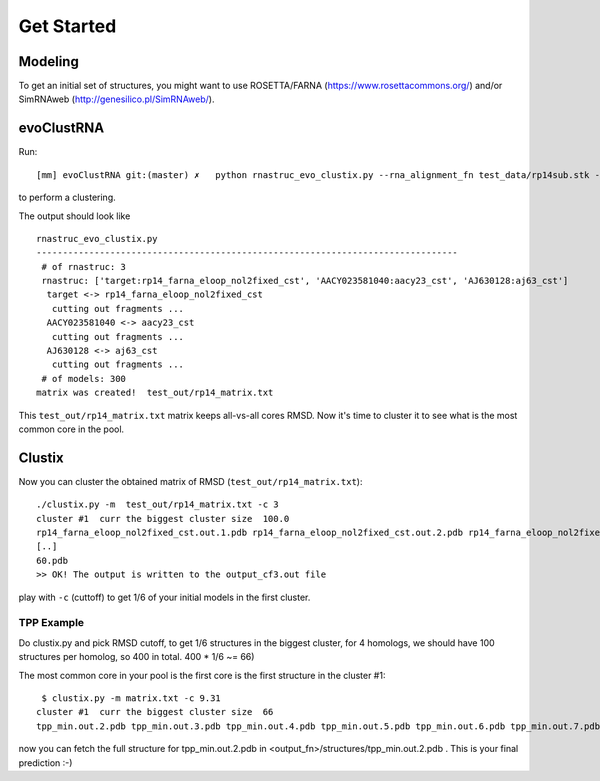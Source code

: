 Get Started
===========================================

Modeling
-------------------------------------------

To get an initial set of structures, you might want to use ROSETTA/FARNA (https://www.rosettacommons.org/) and/or SimRNAweb (http://genesilico.pl/SimRNAweb/).

evoClustRNA
-------------------------------------------
Run::

    [mm] evoClustRNA git:(master) ✗   python rnastruc_evo_clustix.py --rna_alignment_fn test_data/rp14sub.stk --output_dir test_out/rp14 --input_dir test_data --mapping 'target:rp14_farna_eloop_nol2fixed_cst|AACY023581040:aacy23_cst|AJ630128:aj63_cst' -x test_out/rp14_matrix.txt

to perform a clustering.

The output should look like ::

    rnastruc_evo_clustix.py
    --------------------------------------------------------------------------------
     # of rnastruc: 3
     rnastruc: ['target:rp14_farna_eloop_nol2fixed_cst', 'AACY023581040:aacy23_cst', 'AJ630128:aj63_cst']
      target <-> rp14_farna_eloop_nol2fixed_cst
       cutting out fragments ...
      AACY023581040 <-> aacy23_cst
       cutting out fragments ...
      AJ630128 <-> aj63_cst
       cutting out fragments ...
     # of models: 300
    matrix was created!  test_out/rp14_matrix.txt

This ``test_out/rp14_matrix.txt`` matrix keeps all-vs-all cores RMSD. Now it's time to cluster it to see what is the most common core in the pool.

Clustix
-------------------------------------------

Now you can cluster the obtained matrix of RMSD (``test_out/rp14_matrix.txt``)::

   ./clustix.py -m  test_out/rp14_matrix.txt -c 3
   cluster #1  curr the biggest cluster size  100.0
   rp14_farna_eloop_nol2fixed_cst.out.1.pdb rp14_farna_eloop_nol2fixed_cst.out.2.pdb rp14_farna_eloop_nol2fixed_cst   .out.5.pdb rp14_farna_eloop_nol2fixed_cst.out.7.pdb
   [..]
   60.pdb
   >> OK! The output is written to the output_cf3.out file

play with ``-c`` (cuttoff) to get 1/6  of your initial models in the first cluster.

TPP Example
~~~~~~~~~~~~~~~~~~~~~~~~~~~~~~~~~~~~~~~~~~~

Do clustix.py and pick RMSD cutoff, to get 1/6 structures in the biggest cluster, for 4 homologs, we should have 100 structures per homolog, so 400 in total. 400 * 1/6 ~= 66)

The most common core in your pool is the first core is the first structure in the cluster #1::

  $ clustix.py -m matrix.txt -c 9.31
 cluster #1  curr the biggest cluster size  66
 tpp_min.out.2.pdb tpp_min.out.3.pdb tpp_min.out.4.pdb tpp_min.out.5.pdb tpp_min.out.6.pdb tpp_min.out.7.pdb tpp_min.out.8.pdb tpp_min.out.9.pdb tpp_min.out.10.pdb tpp_min.out.14.pdb tpp_min.out.17.pdb tpp_min.out.18.pdb tpp_min.out.20.pdb tpp_min.out.22.pdb tpp_min.out.23.pdb tpp_min.out.24.pdb tpp_min.out.25.pdb tpp_min.out.27.pdb tpp_min.out.28.pdb tpp_min.out.29.pdb tpp_min.out.30.pdb tpp_min.out.31.pdb tpp_min.out.32.pdb tpp_min.out.36.pdb tpp_min.out.37.pdb tpp_min.out.39.pdb tpp_min.out.42.pdb tpp_min.out.44.pdb tpp_min.out.45.pdb tpp_min.out.48.pdb tpp_min.out.49.pdb tpp_min.out.50.pdb tpp_min.out.53.pdb tpp_min.out.54.pdb tpp_min.out.58.pdb tpp_min.out.65.pdb tpp_min.out.66.pdb tpp_min.out.69.pdb tpp_min.out.70.pdb tpp_min.out.71.pdb tpp_min.out.72.pdb tpp_min.out.73.pdb tpp_min.out.77.pdb tpp_min.out.82.pdb tpp_min.out.84.pdb tpp_min.out.86.pdb tpp_min.out.87.pdb tpp_min.out.89.pdb tpp_min.out.90.pdb tpp_min.out.92.pdb tpp_min.out.93.pdb tpp_min.out.94.pdb tpp_min.out.95.pdb tpp_min.out.98.pdb tc5_min.out.29.pdb tc5_min.out.33.pdb tc5_min.out.45.pdb tc5_min.out.56.pdb tc5_min.out.66.pdb tc5_min.out.79.pdb tc5_min.out.83.pdb tae_min.out.18.pdb tae_min.out.23.pdb tae_min.out.26.pdb tae_min.out.75.pdb tae_min.out.83.pdb

now you can fetch the full structure for tpp_min.out.2.pdb in <output_fn>/structures/tpp_min.out.2.pdb . This is your final prediction :-)
